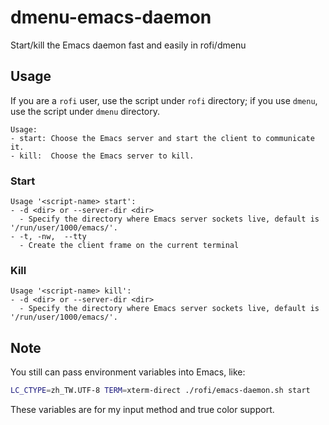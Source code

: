 * dmenu-emacs-daemon
Start/kill the Emacs daemon fast and easily in rofi/dmenu    

#+html:   <img src="assets/start.png" alt="start.png" />
#+html:   <img src="assets/kill.png" alt="kill.png" />


** Usage 

If you are a =rofi= user, use the script under =rofi= directory; if you use =dmenu=, use the script under =dmenu= directory.   

#+begin_src
Usage:
- start: Choose the Emacs server and start the client to communicate it.
- kill:  Choose the Emacs server to kill.
#+end_src

*** Start
#+begin_src 
Usage '<script-name> start':
- -d <dir> or --server-dir <dir>
  - Specify the directory where Emacs server sockets live, default is '/run/user/1000/emacs/'.
- -t, -nw,  --tty
  - Create the client frame on the current terminal
#+end_src

*** Kill
#+begin_src 
Usage '<script-name> kill':
- -d <dir> or --server-dir <dir>
  - Specify the directory where Emacs server sockets live, default is '/run/user/1000/emacs/'.
#+end_src

** Note 

You still can pass environment variables into Emacs, like:
#+begin_src sh 
LC_CTYPE=zh_TW.UTF-8 TERM=xterm-direct ./rofi/emacs-daemon.sh start 
#+end_src

These variables are for my input method and true color support.     


